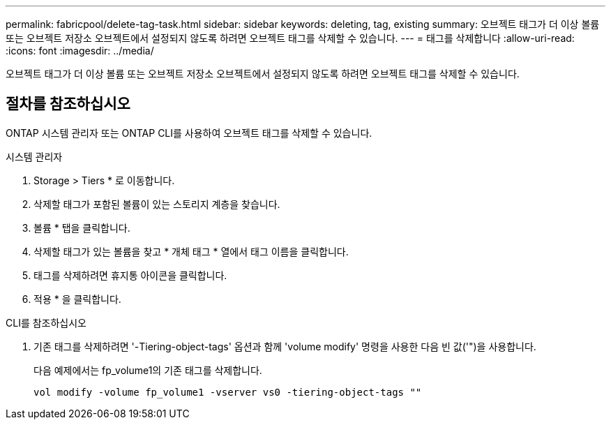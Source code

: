 ---
permalink: fabricpool/delete-tag-task.html 
sidebar: sidebar 
keywords: deleting, tag, existing 
summary: 오브젝트 태그가 더 이상 볼륨 또는 오브젝트 저장소 오브젝트에서 설정되지 않도록 하려면 오브젝트 태그를 삭제할 수 있습니다. 
---
= 태그를 삭제합니다
:allow-uri-read: 
:icons: font
:imagesdir: ../media/


[role="lead"]
오브젝트 태그가 더 이상 볼륨 또는 오브젝트 저장소 오브젝트에서 설정되지 않도록 하려면 오브젝트 태그를 삭제할 수 있습니다.



== 절차를 참조하십시오

ONTAP 시스템 관리자 또는 ONTAP CLI를 사용하여 오브젝트 태그를 삭제할 수 있습니다.

[role="tabbed-block"]
====
.시스템 관리자
--
. Storage > Tiers * 로 이동합니다.
. 삭제할 태그가 포함된 볼륨이 있는 스토리지 계층을 찾습니다.
. 볼륨 * 탭을 클릭합니다.
. 삭제할 태그가 있는 볼륨을 찾고 * 개체 태그 * 열에서 태그 이름을 클릭합니다.
. 태그를 삭제하려면 휴지통 아이콘을 클릭합니다.
. 적용 * 을 클릭합니다.


--
.CLI를 참조하십시오
--
. 기존 태그를 삭제하려면 '-Tiering-object-tags' 옵션과 함께 'volume modify' 명령을 사용한 다음 빈 값('")을 사용합니다.
+
다음 예제에서는 fp_volume1의 기존 태그를 삭제합니다.

+
[listing]
----
vol modify -volume fp_volume1 -vserver vs0 -tiering-object-tags ""
----


--
====